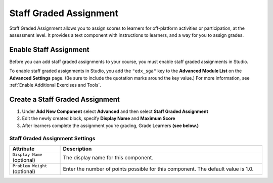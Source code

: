 .. :diataxis-type: how-to
.. _StaffGraded:

#######################
Staff Graded Assignment
#######################

Staff Graded Assignment allows you to assign scores to learners for off-platform activities
or participation, at the assessment level. It provides a text component with instructions
to learners, and a way for you to assign grades.


***************************************
Enable Staff Assignment
***************************************

Before you can add staff graded assignments to your course, you must enable staff graded
assignments in Studio.

To enable staff graded assignments in Studio, you add the ``"edx_sga"`` key to the
**Advanced Module List** on the **Advanced Settings** page. (Be sure to include the
quotation marks around the key value.) For more information, see
:ref:`Enable Additional Exercises and Tools`.

***************************************
Create a Staff Graded Assignment
***************************************

#. Under **Add New Component** select **Advanced** and then select **Staff Graded Assignment**

#. Edit the newly created block, specify **Display Name** and **Maximum Score**

#. After learners complete the assignment you're grading, Grade Learners **(see below.)**

.. _StaffGraded Settings:

=================================
Staff Graded Assignment Settings
=================================

.. list-table::
   :widths: 20 80
   :header-rows: 1

   * - Attribute
     - Description
   * - ``Display Name`` (optional)
     - The display name for this component.
   * - ``Problem Weight`` (optional)
     - Enter the number of points possible for this component. The default value is 1.0.

.. seealso::
 :class: dropdown

 :ref:`StaffGraded Grading` (concept)



